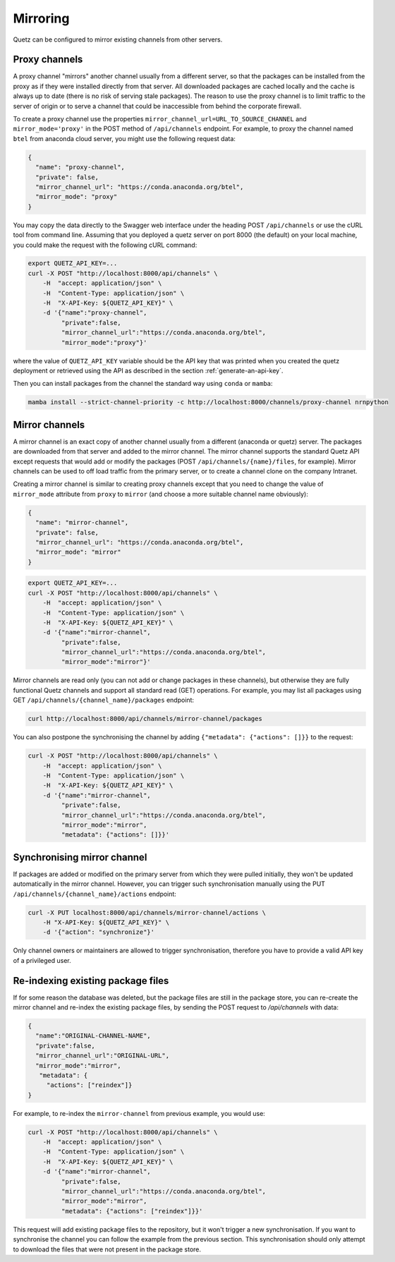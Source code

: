 Mirroring
=========

Quetz can be configured to mirror existing channels from other servers.

Proxy channels
^^^^^^^^^^^^^^

A proxy channel "mirrors" another channel usually from a different server, so that the packages can be installed from the proxy as if they were installed directly from that server. All downloaded packages are cached locally and the cache is always up to date (there is no risk of serving stale packages). The reason to use the proxy channel is to limit traffic to the server of origin or to serve a channel that could be inaccessible from behind the corporate firewall.


To create a proxy channel use the properties ``mirror_channel_url=URL_TO_SOURCE_CHANNEL`` and ``mirror_mode='proxy'`` in the POST method of ``/api/channels`` endpoint. For example, to proxy the channel named ``btel`` from anaconda cloud server, you might use the following request data:

.. code:: json

   {
     "name": "proxy-channel",
     "private": false,
     "mirror_channel_url": "https://conda.anaconda.org/btel",
     "mirror_mode": "proxy"
   }

You may copy the data directly to the Swagger web interface under the heading POST ``/api/channels`` or use the cURL tool from command line. Assuming that you deployed a quetz server on port 8000 (the default) on your local machine, you could make the request with the following cURL command:


.. code:: bash

   export QUETZ_API_KEY=...
   curl -X POST "http://localhost:8000/api/channels" \
       -H  "accept: application/json" \
       -H  "Content-Type: application/json" \
       -H  "X-API-Key: ${QUETZ_API_KEY}" \
       -d '{"name":"proxy-channel",
            "private":false,
            "mirror_channel_url":"https://conda.anaconda.org/btel",
            "mirror_mode":"proxy"}'

where the value of ``QUETZ_API_KEY`` variable should be the API key that was printed when you created the quetz deployment or retrieved using the API as described in the section :ref:`generate-an-api-key`.

Then you can install packages from the channel the standard way using ``conda`` or ``mamba``:

.. code:: bash

   mamba install --strict-channel-priority -c http://localhost:8000/channels/proxy-channel nrnpython

Mirror channels
^^^^^^^^^^^^^^^

A mirror channel is an exact copy of another channel usually from a different (anaconda or quetz) server. The packages are downloaded from that server and added to the mirror channel. The mirror channel supports the standard Quetz API except requests that would add or modify the packages (POST ``/api/channels/{name}/files``, for example). Mirror channels can be used to off load traffic from the primary server, or to create a channel clone on the company Intranet.

Creating a mirror channel is similar to creating proxy channels except that you need to change the value of ``mirror_mode`` attribute from ``proxy`` to ``mirror`` (and choose a more suitable channel name obviously):

.. code:: json

   {
     "name": "mirror-channel",
     "private": false,
     "mirror_channel_url": "https://conda.anaconda.org/btel",
     "mirror_mode": "mirror"
   }



.. code:: bash

   export QUETZ_API_KEY=...
   curl -X POST "http://localhost:8000/api/channels" \
       -H  "accept: application/json" \
       -H  "Content-Type: application/json" \
       -H  "X-API-Key: ${QUETZ_API_KEY}" \
       -d '{"name":"mirror-channel",
            "private":false,
            "mirror_channel_url":"https://conda.anaconda.org/btel",
            "mirror_mode":"mirror"}'

Mirror channels are read only (you can not add or change packages in these channels), but otherwise they are fully functional Quetz channels and support all standard read (GET) operations. For example, you may list all packages using GET ``/api/channels/{channel_name}/packages`` endpoint:

.. code:: bash

   curl http://localhost:8000/api/channels/mirror-channel/packages

You can also postpone the synchronising the channel by adding ``{"metadata": {"actions": []}}`` to the request:

.. code:: bash

   curl -X POST "http://localhost:8000/api/channels" \
       -H  "accept: application/json" \
       -H  "Content-Type: application/json" \
       -H  "X-API-Key: ${QUETZ_API_KEY}" \
       -d '{"name":"mirror-channel",
            "private":false,
            "mirror_channel_url":"https://conda.anaconda.org/btel",
            "mirror_mode":"mirror",
            "metadata": {"actions": []}}'


Synchronising mirror channel
^^^^^^^^^^^^^^^^^^^^^^^^^^^^

If packages are added or modified on the primary server from which they were pulled initially, they won't be updated automatically in the mirror channel. However, you can trigger such synchronisation manually using the PUT ``/api/channels/{channel_name}/actions`` endpoint:


.. code:: bash

   curl -X PUT localhost:8000/api/channels/mirror-channel/actions \ 
       -H "X-API-Key: ${QUETZ_API_KEY}" \
       -d '{"action": "synchronize"}'

Only channel owners or maintainers are allowed to trigger synchronisation, therefore you have to provide a valid API key of a privileged user.


Re-indexing existing package files
^^^^^^^^^^^^^^^^^^^^^^^^^^^^^^^^^^

If for some reason the database was deleted, but the package files are still in the package store, you can re-create the mirror channel and re-index the existing package files, by sending the POST request to `/api/channels` with data:

.. code:: json

   {
     "name":"ORIGINAL-CHANNEL-NAME",
     "private":false,
     "mirror_channel_url":"ORIGINAL-URL",
     "mirror_mode":"mirror",
      "metadata": {
        "actions": ["reindex"]}
   }

For example, to re-index the ``mirror-channel`` from previous example, you would use:

.. code:: bash

   curl -X POST "http://localhost:8000/api/channels" \
       -H  "accept: application/json" \
       -H  "Content-Type: application/json" \
       -H  "X-API-Key: ${QUETZ_API_KEY}" \
       -d '{"name":"mirror-channel",
            "private":false,
            "mirror_channel_url":"https://conda.anaconda.org/btel",
            "mirror_mode":"mirror",
            "metadata": {"actions": ["reindex"]}}'

This request will add existing package files to the repository, but it won't trigger a new synchronisation. If you want to synchronise the channel you can follow the example from the previous section. This synchronisation should only attempt to download the files that were not present in the package store.


